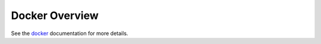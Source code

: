 ===============
Docker Overview
===============

See the docker_ documentation for more details.


.. _docker: https://docs.docker.com/
